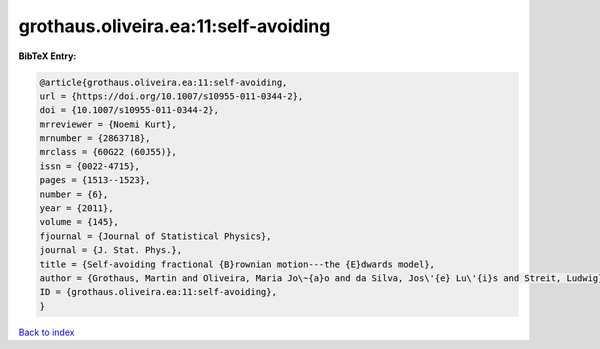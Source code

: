 grothaus.oliveira.ea:11:self-avoiding
=====================================

.. :cite:t:`grothaus.oliveira.ea:11:self-avoiding`

.. bibliography:: ../../All.bib

**BibTeX Entry:**

.. code-block:: bibtex

   @article{grothaus.oliveira.ea:11:self-avoiding,
   url = {https://doi.org/10.1007/s10955-011-0344-2},
   doi = {10.1007/s10955-011-0344-2},
   mrreviewer = {Noemi Kurt},
   mrnumber = {2863718},
   mrclass = {60G22 (60J55)},
   issn = {0022-4715},
   pages = {1513--1523},
   number = {6},
   year = {2011},
   volume = {145},
   fjournal = {Journal of Statistical Physics},
   journal = {J. Stat. Phys.},
   title = {Self-avoiding fractional {B}rownian motion---the {E}dwards model},
   author = {Grothaus, Martin and Oliveira, Maria Jo\~{a}o and da Silva, Jos\'{e} Lu\'{i}s and Streit, Ludwig},
   ID = {grothaus.oliveira.ea:11:self-avoiding},
   }

`Back to index <../index>`_
